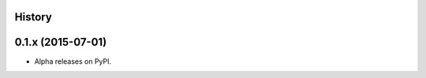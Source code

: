 .. :changelog:

History
-------

0.1.x (2015-07-01)
---------------------

* Alpha releases on PyPI.